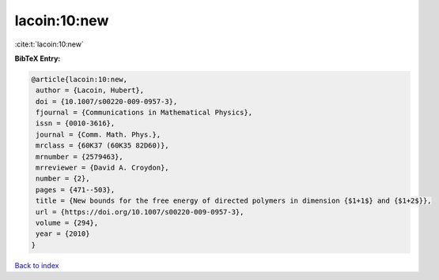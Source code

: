 lacoin:10:new
=============

:cite:t:`lacoin:10:new`

**BibTeX Entry:**

.. code-block:: bibtex

   @article{lacoin:10:new,
    author = {Lacoin, Hubert},
    doi = {10.1007/s00220-009-0957-3},
    fjournal = {Communications in Mathematical Physics},
    issn = {0010-3616},
    journal = {Comm. Math. Phys.},
    mrclass = {60K37 (60K35 82D60)},
    mrnumber = {2579463},
    mrreviewer = {David A. Croydon},
    number = {2},
    pages = {471--503},
    title = {New bounds for the free energy of directed polymers in dimension {$1+1$} and {$1+2$}},
    url = {https://doi.org/10.1007/s00220-009-0957-3},
    volume = {294},
    year = {2010}
   }

`Back to index <../By-Cite-Keys.rst>`_
